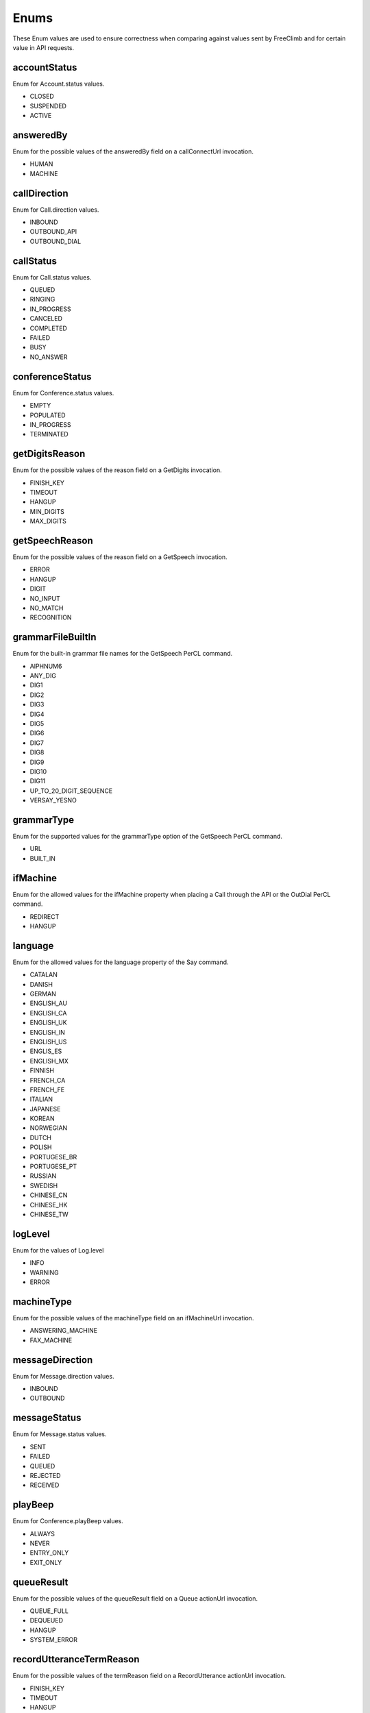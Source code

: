 Enums
======

These Enum values are used to ensure correctness when comparing against values sent by FreeClimb and for certain value in API requests.

.. _Enums-accountStatus-label:

accountStatus
-------------

Enum for Account.status values.

- CLOSED
- SUSPENDED
- ACTIVE

.. _Enums-answeredBy-label:

answeredBy
-----------

Enum for the possible values of the answeredBy field on a callConnectUrl invocation.

- HUMAN
- MACHINE

.. _Enums-callDirection-label:

callDirection
-------------

Enum for Call.direction values.

- INBOUND
- OUTBOUND_API
- OUTBOUND_DIAL

.. _Enums-callStatus-label:

callStatus
----------

Enum for Call.status values.

- QUEUED
- RINGING
- IN_PROGRESS
- CANCELED
- COMPLETED
- FAILED
- BUSY
- NO_ANSWER

.. _Enums-conferenceStatus-label:

conferenceStatus
-----------------

Enum for Conference.status values.

- EMPTY
- POPULATED
- IN_PROGRESS
- TERMINATED

.. _Enums-getDigitsReason-label:

getDigitsReason
---------------

Enum for the possible values of the reason field on a GetDigits invocation.

- FINISH_KEY
- TIMEOUT
- HANGUP
- MIN_DIGITS
- MAX_DIGITS

.. _Enums-getSpeechReason-label:

getSpeechReason
---------------

Enum for the possible values of the reason field on a GetSpeech invocation.

- ERROR
- HANGUP
- DIGIT
- NO_INPUT
- NO_MATCH
- RECOGNITION

.. _Enums-grammarFileBuiltIn-label:

grammarFileBuiltIn
-------------------

Enum for the built-in grammar file names for the GetSpeech PerCL command.

- AlPHNUM6
- ANY_DIG
- DIG1
- DIG2
- DIG3
- DIG4
- DIG5
- DIG6
- DIG7
- DIG8
- DIG9
- DIG10
- DIG11
- UP_TO_20_DIGIT_SEQUENCE
- VERSAY_YESNO

.. _Enums-grammarType-label:

grammarType
------------

Enum for the supported values for the grammarType option of the GetSpeech PerCL command.

- URL
- BUILT_IN

.. _Enums-ifMachine-label:

ifMachine
----------

Enum for the allowed values for the ifMachine property when placing a Call through the API or the OutDial PerCL command.

- REDIRECT
- HANGUP

.. _Enums-language-label:

language
---------

Enum for the allowed values for the language property of the Say command.

- CATALAN
- DANISH
- GERMAN
- ENGLISH_AU
- ENGLISH_CA
- ENGLISH_UK
- ENGLISH_IN
- ENGLISH_US
- ENGLIS_ES
- ENGLISH_MX
- FINNISH
- FRENCH_CA
- FRENCH_FE
- ITALIAN
- JAPANESE
- KOREAN
- NORWEGIAN
- DUTCH
- POLISH
- PORTUGESE_BR
- PORTUGESE_PT
- RUSSIAN
- SWEDISH
- CHINESE_CN
- CHINESE_HK
- CHINESE_TW

.. _Enums-logLevel-label:

logLevel
--------

Enum for the values of Log.level

- INFO
- WARNING
- ERROR

.. _Enums-machineType-label:

machineType
-----------

Enum for the possible values of the machineType field on an ifMachineUrl invocation.

- ANSWERING_MACHINE
- FAX_MACHINE

.. _Enums-messageDirection-label:

messageDirection
----------------

Enum for Message.direction values.

- INBOUND
- OUTBOUND

.. _Enums-messageStatus-label:

messageStatus
-------------

Enum for Message.status values.

- SENT
- FAILED
- QUEUED
- REJECTED
- RECEIVED

.. _Enums-playBeep-label:

playBeep
---------

Enum for Conference.playBeep values.

- ALWAYS
- NEVER
- ENTRY_ONLY
- EXIT_ONLY

.. _Enums-queueResult-label:

queueResult
-----------

Enum for the possible values of the queueResult field on a Queue actionUrl invocation.

- QUEUE_FULL
- DEQUEUED
- HANGUP
- SYSTEM_ERROR

.. _Enums-recordUtteranceTermReason-label:

recordUtteranceTermReason
--------------------------

Enum for the possible values of the termReason field on a RecordUtterance actionUrl invocation.

- FINISH_KEY
- TIMEOUT
- HANGUP
- MAX_LENGTH

.. _Enums-requestType-label:

requestType
-----------

Enum for requestType values. Can be checked against to know the format of the callback.

- INBOUND_CALL
- RECORD
- GET_DIGITS
- GET_SPEECH
- REDIRECT
- PAUSE
- OUT_DIAL_START
- OUT_DIAL_CONNECT
- OUT_DIAL_API_CONNECT
- MACHINE_DETECTED
- DEQUEUE
- QUEUE_WAIT
- ADD_TO_QUEUE_NOTIFICATION
- REMOVE_FROM_QUEUE_NOTIFICATION
- CALL_STATUS
- CREATE_CONFERENCE
- CONFERENCE_STATUS
- LEAVE_CONFERENCE
- ADD_TO_CONFERENCE_NOTIFICATION
- CONFERENCE_RECORDING_STATUS
- CONFERENCE_CALL_CONTROL
- MESSAGE_DELIVERY
- MESSAGE_STATUS